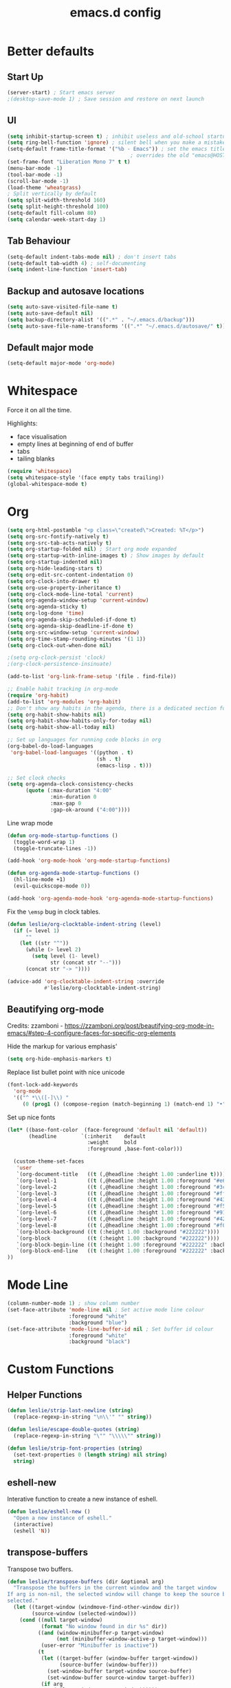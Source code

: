 #+STARTUP: overview
#+TITLE: emacs.d config

* Better defaults
** Start Up
#+BEGIN_SRC emacs-lisp
(server-start) ; Start emacs server
;(desktop-save-mode 1) ; Save session and restore on next launch
#+END_SRC

** UI
#+BEGIN_SRC emacs-lisp
(setq inhibit-startup-screen t) ; inhibit useless and old-school startup screen
(setq ring-bell-function 'ignore) ; silent bell when you make a mistake
(setq-default frame-title-format '("%b - Emacs")) ; set the emacs title.
                                        ; overrides the old "emacs@HOST" title
(set-frame-font "Liberation Mono 7" t t)
(menu-bar-mode -1)
(tool-bar-mode -1)
(scroll-bar-mode -1)
(load-theme 'wheatgrass)
; Split vertically by default
(setq split-width-threshold 160)
(setq split-height-threshold 100)
(setq-default fill-column 80)
(setq calendar-week-start-day 1)
#+END_SRC

** Tab Behaviour
#+BEGIN_SRC emacs-lisp
(setq-default indent-tabs-mode nil) ; don't insert tabs
(setq-default tab-width 4) ; self-documenting
(setq indent-line-function 'insert-tab)
#+END_SRC

** Backup and autosave locations
#+BEGIN_SRC emacs-lisp
(setq auto-save-visited-file-name t)
(setq auto-save-default nil)
(setq backup-directory-alist '((".*" . "~/.emacs.d/backup")))
(setq auto-save-file-name-transforms '((".*" "~/.emacs.d/autosave/" t)))
#+END_SRC

** Default major mode
#+BEGIN_SRC emacs-lisp
(setq-default major-mode 'org-mode)
#+END_SRC

* Whitespace
Force it on all the time.

Highlights:
- face visualisation
- empty lines at beginning of end of buffer
- tabs
- tailing blanks

#+BEGIN_SRC emacs-lisp
(require 'whitespace)
(setq whitespace-style '(face empty tabs trailing))
(global-whitespace-mode t)
#+END_SRC

* Org
#+BEGIN_SRC emacs-lisp
(setq org-html-postamble "<p class=\"created\">Created: %T</p>")
(setq org-src-fontify-natively t)
(setq org-src-tab-acts-natively t)
(setq org-startup-folded nil) ; Start org mode expanded
(setq org-startup-with-inline-images t) ; Show images by default
(setq org-startup-indented nil)
(setq org-hide-leading-stars t)
(setq org-edit-src-content-indentation 0)
(setq org-clock-into-drawer t)
(setq org-use-property-inheritance t)
(setq org-clock-mode-line-total 'current)
(setq org-agenda-window-setup 'current-window)
(setq org-agenda-sticky t)
(setq org-log-done 'time)
(setq org-agenda-skip-scheduled-if-done t)
(setq org-agenda-skip-deadline-if-done t)
(setq org-src-window-setup 'current-window)
(setq org-time-stamp-rounding-minutes '(1 1))
(setq org-clock-out-when-done nil)

;(setq org-clock-persist 'clock)
;(org-clock-persistence-insinuate)

(add-to-list 'org-link-frame-setup '(file . find-file))

;; Enable habit tracking in org-mode
(require 'org-habit)
(add-to-list 'org-modules 'org-habit)
;; Don't show any habits in the agenda, there is a dedicated section for that.
(setq org-habit-show-habits nil)
(setq org-habit-show-habits-only-for-today nil)
(setq org-habit-show-all-today nil)

;; Set up languages for running code blocks in org
(org-babel-do-load-languages
 'org-babel-load-languages '((python . t)
                             (sh . t)
                             (emacs-lisp . t)))

;; Set clock checks
(setq org-agenda-clock-consistency-checks
      (quote (:max-duration "4:00"
              :min-duration 0
              :max-gap 0
              :gap-ok-around ("4:00"))))
#+END_SRC

Line wrap mode
#+BEGIN_SRC emacs-lisp
(defun org-mode-startup-functions ()
  (toggle-word-wrap 1)
  (toggle-truncate-lines -1))

(add-hook 'org-mode-hook 'org-mode-startup-functions)

(defun org-agenda-mode-startup-functions ()
  (hl-line-mode +1)
  (evil-quickscope-mode 0))

(add-hook 'org-agenda-mode-hook 'org-agenda-mode-startup-functions)
#+END_SRC

Fix the =\emsp= bug in clock tables.
#+BEGIN_SRC emacs-lisp
(defun leslie/org-clocktable-indent-string (level)
  (if (= level 1)
      ""
    (let ((str "^"))
      (while (> level 2)
        (setq level (1- level)
              str (concat str "--")))
      (concat str "-> "))))

(advice-add 'org-clocktable-indent-string :override
            #'leslie/org-clocktable-indent-string)
#+END_SRC

** Beautifying org-mode
Credits:
zzamboni - https://zzamboni.org/post/beautifying-org-mode-in-emacs/#step-4-configure-faces-for-specific-org-elements

Hide the markup for various emphasis'
#+BEGIN_SRC emacs-lisp
(setq org-hide-emphasis-markers t)
#+END_SRC

Replace list bullet point with nice unicode
#+BEGIN_SRC emacs-lisp
(font-lock-add-keywords
  'org-mode
  '(("^ *\\([-]\\) "
     (0 (prog1 () (compose-region (match-beginning 1) (match-end 1) "•"))))))
#+END_SRC

Set up nice fonts
#+BEGIN_SRC emacs-lisp
(let* ((base-font-color  (face-foreground 'default nil 'default))
       (headline        `(:inherit    default
                          :weight     bold
                          :foreground ,base-font-color)))

  (custom-theme-set-faces
   'user
   `(org-document-title   ((t (,@headline :height 1.00 :underline t))))
   `(org-level-1          ((t (,@headline :height 1.00 :foreground "#e6194b"))))
   `(org-level-2          ((t (,@headline :height 1.00 :foreground "#3cb44b"))))
   `(org-level-3          ((t (,@headline :height 1.00 :foreground "#ffe119"))))
   `(org-level-4          ((t (,@headline :height 1.00 :foreground "#4363d8"))))
   `(org-level-5          ((t (,@headline :height 1.00 :foreground "#f58231"))))
   `(org-level-6          ((t (,@headline :height 1.00 :foreground "#911eb4"))))
   `(org-level-7          ((t (,@headline :height 1.00 :foreground "#42d4f4"))))
   `(org-level-8          ((t (,@headline :height 1.00 :foreground "#f032e6"))))
   `(org-block-background ((t (:height 1.00 :background "#222222"))))
   `(org-block            ((t (:height 1.00 :background "#222222"))))
   `(org-block-begin-line ((t (:height 1.00 :foreground "#222222" :background "#070707"))))
   `(org-block-end-line   ((t (:height 1.00 :foreground "#222222" :background "#070707"))))
))
#+END_SRC

* Mode Line
#+BEGIN_SRC emacs-lisp
(column-number-mode 1) ; show column number
(set-face-attribute 'mode-line nil ; Set active mode line colour
                    :foreground "white"
                    :background "blue")
(set-face-attribute 'mode-line-buffer-id nil ; Set buffer id colour
                    :foreground "white"
                    :background "black")
#+END_SRC

* Custom Functions
** Helper Functions
#+BEGIN_SRC emacs-lisp
(defun leslie/strip-last-newline (string)
  (replace-regexp-in-string "\n\\'" "" string))

(defun leslie/escape-double-quotes (string)
  (replace-regexp-in-string "\"" "\\\\\"" string))

(defun leslie/strip-font-properties (string)
  (set-text-properties 0 (length string) nil string)
  string)
#+END_SRC

** eshell-new
Interative function to create a new instance of eshell.

#+BEGIN_SRC emacs-lisp
(defun leslie/eshell-new ()
  "Open a new instance of eshell."
  (interactive)
  (eshell 'N))
#+END_SRC

** transpose-buffers
Transpose two buffers.

#+BEGIN_SRC emacs-lisp
(defun leslie/transpose-buffers (dir &optional arg)
  "Transpose the buffers in the current window and the target window
If arg is non-nil, the selected window will change to keep the source buffer
selected."
  (let ((target-window (windmove-find-other-window dir))
        (source-window (selected-window)))
    (cond ((null target-window)
           (format "No window found in dir %s" dir))
          ((and (window-minibuffer-p target-window)
                (not (minibuffer-window-active-p target-window)))
           (user-error "Minibuffer is inactive"))
          (t
           (let ((target-buffer (window-buffer target-window))
                 (source-buffer (window-buffer)))
             (set-window-buffer target-window source-buffer)
             (set-window-buffer source-window target-buffer))
           (if arg
               (select-window target-window))))))

(defun leslie/transpose-buffers-left (&optional arg)
    "Transpose buffers from current window to buffer to the left"
  (interactive)
  (leslie/transpose-buffers 'left arg))

(defun leslie/transpose-buffers-up (&optional arg)
    "Transpose buffers from current window to buffer above"
  (interactive)
  (leslie/transpose-buffers 'up arg))

(defun leslie/transpose-buffers-right (&optional arg)
    "Transpose buffers from current window to buffer to the right"
  (interactive)
  (leslie/transpose-buffers 'right arg))

(defun leslie/transpose-buffers-down (&optional arg)
    "Transpose buffers from current window to buffer below"
  (interactive)
  (leslie/transpose-buffers 'down arg))
#+END_SRC

** cast-buffer
Send a buffer to another window.

#+BEGIN_SRC emacs-lisp
(defun leslie/cast-buffer (dir &optional arg)
  "Casts the current buffer to window in direction dir, and switches current
window back to last buffer.
If arg is non-nil, the targetted window is selected."
  (let ((target-window (windmove-find-other-window dir))
        (source-buffer (window-buffer)))
    (cond ((null target-window)
           (format "No window found in dir %s" dir))
          ((and (window-minibuffer-p target-window)
                (not (minibuffer-window-active-p target-window)))
           (user-error "Minibuffer is inactive"))
          (t
           (set-window-buffer target-window source-buffer)
           (previous-buffer)
           (if arg
               (select-window target-window))))))

(defun leslie/cast-buffer-left (&optional arg)
  "Cast current buffer to the left"
  (interactive)
  (leslie/cast-buffer 'left arg))

(defun leslie/cast-buffer-up (&optional arg)
  "Cast current buffer up"
  (interactive)
  (leslie/cast-buffer 'up arg))

(defun leslie/cast-buffer-right (&optional arg)
  "Cast current buffer to the right"
  (interactive)
  (leslie/cast-buffer 'right arg))

(defun leslie/cast-buffer-down (&optional arg)
  "Cast current buffer down"
  (interactive)
  (leslie/cast-buffer 'down arg))
#+END_SRC

** duplicate-buffer
Open buffer in another window.

#+BEGIN_SRC emacs-lisp
(defun leslie/duplicate-buffer (dir &optional arg)
  "Opens the current buffer in the window in the direction dir
If arg is non-nil, the targeted window is selected"
  (let ((target-window (windmove-find-other-window dir))
        (source-buffer (window-buffer)))
    (cond ((null target-window)
           (format "No window found in dir %s" dir))
          ((and (window-minibuffer-p target-window)
                (not (minibuffer-window-active-p target-window)))
           (user-error "Minibuffer is inactive"))
          (t
           (set-window-buffer target-window source-buffer)
           (if arg
               (select-window target-window))))))

(defun leslie/duplicate-buffer-left (&optional arg)
  "Cast current buffer to the left"
  (interactive)
  (leslie/duplicate-buffer 'left arg))

(defun leslie/duplicate-buffer-up (&optional arg)
  "Cast current buffer up"
  (interactive)
  (leslie/duplicate-buffer 'up arg))

(defun leslie/duplicate-buffer-right (&optional arg)
  "Cast current buffer to the right"
  (interactive)
  (leslie/duplicate-buffer 'right arg))

(defun leslie/duplicate-buffer-down (&optional arg)
  "Cast current buffer down"
  (interactive)
  (leslie/duplicate-buffer 'down arg))
#+END_SRC

** regenerate-tags
Regenerate tags using a command defined in the project root under the =.emacs=
directory.

#+BEGIN_SRC emacs-lisp
(defun leslie/regenerate-tags ()
  "use the generate-tags script in the project root to generate tags"
  (interactive)
  (cond ((projectile-project-root)
         (let* ((root-dir (projectile-project-root))
                (generate-tags-script (concat root-dir ".emacs/generate-tags"))
                (tag-command (concat ". " generate-tags-script " " root-dir))
                (result (if (file-exists-p generate-tags-script)
                            (shell-command-to-string tag-command)
                          (projectile-regenerate-tags))))
           (message result)))
        (t
         (user-error "Not in a project!"))))
#+END_SRC

** open-terminal-in-workdir
Opens a konsole in the current project root. If not in project, opens it in the
current directory.

#+BEGIN_SRC emacs-lisp
(defun leslie/open-terminal-in-workdir ()
 "Opens a terminal in the project root.
If not in a project, opens it in the current directory."
 (interactive)
 (let ((workdir (if (projectile-project-root)
                    (projectile-project-root)
                  default-directory)))
   (call-process-shell-command
    (concat "konsole --workdir " workdir) nil 0)))
#+END_SRC

** whitespace-mode
Toggle on and off whitespace trailing mode

#+BEGIN_SRC emacs-lisp
(defun leslie/toggle-whitespace-full ()
  "toggle display of more whitespace"
  (interactive)
  (whitespace-toggle-options '(lines-tail)))
#+END_SRC

** alignment functions
#+BEGIN_SRC emacs-lisp
(defun leslie/align-once-head (start end regexp)
  "Align by regex once, adding spaces to the head of the regexp"
  (interactive "r\nsAlign once head regexp: ")
  (align-regexp start end
                (concat "\\(\\s-*\\)" regexp) 1 1 nil))

(defun leslie/align-once-tail (start end regexp)
  "Align by regex once, adding spaces to the tail of the regexp"
  (interactive "r\nsAlign once tail regexp: ")
  (align-regexp start end
                (concat regexp "\\(\\s-*\\)") 1 1 nil))

(defun leslie/align-repeat-head (start end regexp)
  "Align by regex repeatedly, adding spaces to the head of the regexp"
  (interactive "r\nsAlign repeat head regexp: ")
  (align-regexp start end
                (concat "\\(\\s-*\\)" regexp) 1 1 t))

(defun leslie/align-repeat-tail (start end regexp)
  "Align by regex repeatedly, adding spaces to the tail of the regexp"
  (interactive "r\nsAlign repeat tail regexp: ")
  (align-regexp start end
                (concat regexp "\\(\\s-*\\)") 1 1 t))
#+END_SRC

** file opener functions
Some extra functions to aid in opening files

#+BEGIN_SRC emacs-lisp
(defun leslie/find-file-line (filename linenum)
  "invoke function find-file and goto-line"
  (find-file filename)
  (goto-line linenum))
#+END_SRC

The =find-file-line= function expects two args. We just therefore parse any
FILENAME:LINENUMBER string that it uses.

#+BEGIN_SRC emacs-lisp
(defun leslie/parse-file-special-syntax (file-string)
  "parses the format FILENAME:LINENUMBER"
  (let* ((file-list (split-string file-string ":"))
         (filename (car file-list))
         (line-number (string-to-number(cadr file-list))))
    (list filename line-number)))
#+END_SRC

We also want the ability to parse dirty file paths.

#+BEGIN_SRC emacs-lisp
(defun leslie/clean-file-path (file-string)
  "cleans the file path"
  (replace-regexp-in-string
   "^.*:[0-9]*\\(.*\\)$"
   ""
   file-string
   nil nil 1))
#+END_SRC

Plus we need a function to tie it all together.

#+BEGIN_SRC emacs-lisp
(defun leslie/find-file-special-syntax (file-string)
  "opens special syntax"
  (apply 'leslie/find-file-line
         (leslie/parse-file-special-syntax
          (leslie/clean-file-path file-string))))
#+END_SRC

** open-in-intellij
Helpful function to open the current buffer and line in intellij.

The complimentary command for intellij is:
#+BEGIN_SRC sh
emacsclient -n +$LINENUMBER$:$COLUMN$ $FILE$
#+END_SRC

#+BEGIN_SRC emacs-lisp
(defun leslie/open-in-intellij ()
  "Open the current file + line in intellij"
  (interactive)
  (let* ((file (buffer-file-name))
         (line-num (number-to-string (line-number-at-pos)))
         (command (concat "idea " file ":" line-num)))
    (shell-command command)
    (message "file opened in intellij")))
#+END_SRC

** check-project
Compile / check the project and send results to ivy-read.

Expects results in the format:

#+BEGIN_EXAMPLE
FILENAME:100 explanation
FILENAME:200 explanation
FILENAME:40can also be dirty
#+END_EXAMPLE

#+BEGIN_SRC emacs-lisp
(defun leslie/check-project ()
  "run .emacs/check-project and put results in ivy-read"
  (interactive)
  (cond ((projectile-project-root)
         (message "Checking project...")
         (let* ((root-dir (projectile-project-root))
                (script (concat root-dir ".emacs/check-project"))
                (command (concat ". " script " " root-dir))
                (result (shell-command-to-string command)))
           (cond ((> (length result) 0)
                  (completing-read "Check project results: "
                                   (split-string result "\n")
                                   :action 'leslie/find-file-special-syntax))
                 (t
                  (user-error "Check complete")))))
        (t
         (user-error "Not in a project!"))))
#+END_SRC

** show-file-path
Show the full file path as a message

#+BEGIN_SRC emacs-lisp
(defun leslie/show-file-path ()
  "Show full file path as a message"
  (interactive)
  (if buffer-file-name
      (message buffer-file-name)
    (message "No valid file path")))
#+END_SRC

** smart-clear-buffer
Clear the buffer, but with special cases for certain major modes.

#+BEGIN_SRC emacs-lisp
(defun leslie/smart-clear-buffer ()
  "Clear the current buffer. term-mode requires different command to clear."
  (interactive)
  (case major-mode
    ('term-mode (comint-clear-buffer))
    (otherwise (erase-buffer))))
#+END_SRC

** Revert project buffers
Revert all the buffers in the current project.

#+BEGIN_SRC emacs-lisp
(defun leslie/revert-project-buffers ()
  (interactive)
  (let* ((project (projectile-ensure-project (projectile-project-root)))
         (project-buffers (projectile-project-buffers project))
         (buffers (remove-if-not 'buffer-file-name project-buffers)))
    (dolist (buffer buffers)
      (with-current-buffer buffer
        (ignore-errors (revert-buffer nil t))
        (message "Reverted: %s" buffer)))
    (message "Project buffers reverted")))
#+END_SRC
** Save all project buffers
#+BEGIN_SRC emacs-lisp
(defun leslie/save-project-buffers ()
  (interactive)
  (let* ((project (projectile-ensure-project (projectile-project-root)))
         (project-buffers (projectile-project-buffers project))
         (buffers (remove-if-not 'buffer-file-name project-buffers)))
    (dolist (buffer buffers)
      (with-current-buffer buffer
        (save-buffer)
        (message "Saved: %s" buffer)))
    (message "Project buffers saved")))
#+END_SRC
** Org Set Property
#+BEGIN_SRC emacs-lisp
(defun leslie/org-set-property (property &optional val)
  (interactive)
  (let* ((current-value (org-entry-get nil property))
         (value (cond (val val)
                      (t (read-string (format "Set property %s: " property)
                                      current-value)))))
    (org-entry-put nil property value)))
#+END_SRC
** Org file reference
#+BEGIN_SRC emacs-lisp
(defun leslie/org-file-reference ()
  (interactive)
  (let* ((target-file (expand-file-name
                       (completing-read "File reference (C-M-j to done): "
                                        (mapcar (lambda (filepath)
                                                  (file-relative-name
                                                   filepath
                                                   leslie/org-reference-directory))
                                                (directory-files-recursively
                                                 leslie/org-reference-directory
                                                 ".*\.org"
                                                 nil)))
                       leslie/org-reference-directory))
         (org-heading (org-get-heading)))
    (org-back-to-heading)
    (org-cut-subtree)

    (find-file target-file)
    (let ((target-buffer (get-file-buffer target-file)))
      (unless (file-exists-p target-file)
        (make-directory (file-name-directory target-file) t)
        (with-current-buffer target-buffer
          (insert (concat "#+TITLE: " org-heading))
          (newline))
        (message "Created file"))
      (with-current-buffer target-buffer
        (end-of-buffer)
        (newline)
        (yank)
        (save-buffer)))))
#+END_SRC
** Buffer yank paste
#+BEGIN_SRC emacs-lisp
(setq leslie/buffer-clipboard nil)

(defun leslie/buffer-yank ()
  (interactive)
  (setq leslie/buffer-clipboard (current-buffer)))

(defun leslie/buffer-paste ()
  (interactive)
  (when leslie/buffer-clipboard
    (set-window-buffer (selected-window) leslie/buffer-clipboard)))
#+END_SRC
** Kill buffer
#+BEGIN_SRC emacs-lisp
(defun leslie/kill-this-buffer ()
  (interactive)
  (kill-buffer (current-buffer)))
#+END_SRC
** Cortex
#+BEGIN_SRC emacs-lisp
(defun leslie/cortex/create-file ()
  "Create a new cortex file"
  (interactive)
  (let* ((title (read-string "Title: "))
         (id (leslie/cortex/create-new-file title)))
    (find-file (leslie/cortex/expand-filepath id))
    (goto-char (point-max))))

(defun leslie/cortex/create-new-file (title)
  (let ((new-id (leslie/cortex/new-id)))
    (leslie/cortex/ensure-file new-id title)
    new-id))

(defun leslie/cortex/get-ids ()
  (mapcar (lambda (file)
            (replace-regexp-in-string "\.org" "" file))
          (directory-files leslie/cortex/directory nil "^[0-9]*\.org$")))

(defun leslie/cortex/get-title ()
  (let ((point-location (point)))
    (goto-char (point-min))
    (re-search-forward "\* \\(.*\\)")
    (goto-char point-location)
    (match-string 1)))

(defun leslie/cortex/get-entry ()
  (let ((point-location (point)))
    (goto-char (point-min))
    (let ((entry (cond ((re-search-forward ":END: *\n" nil t)
                        (buffer-substring (point) (point-max)))
                       ((re-search-forward "\* .*\n" nil t)
                        (buffer-substring (point) (point-max)))
                       (t "ERROR PARSING ENTRY"))))
      (goto-char point-location)
      (replace-regexp-in-string "\\[cortex:[0-9]*\\]" "" entry))))

(defun leslie/cortex/get-file-previews()
  (let ((ids (leslie/cortex/get-ids)))
    (mapcar (lambda (id)
              (with-temp-buffer
                (insert-file-contents (leslie/cortex/expand-filepath id))
                (concat (propertize id 'face '(:foreground "grey")) ": "
                        (propertize (leslie/cortex/get-title) 'face '(:foreground "green")) "\n"
                        (leslie/cortex/get-entry))))
            ids)))

(defun leslie/cortex/expand-filepath (id)
  "Given an id, create the full cortex filepath"
  (concat (file-name-as-directory leslie/cortex/directory)
          id ".org"))

(defun leslie/cortex/extract-id (filepath)
  "Given a cortex filepath, return the id"
  (let ((filename (file-name-nondirectory filepath)))
    (string-match "^\\([0-9]*\\)\.org" filename)
    (match-string 1 filename)))

(defun leslie/cortex/ensure-file (id &optional descr)
  (let ((description (cond (descr descr)
                           (t "")))
        (abs-filepath (leslie/cortex/expand-filepath id)))
    (unless (file-exists-p (leslie/cortex/expand-filepath id))
      (write-region (format "* %s\n" (capitalize description)) nil
                    abs-filepath))))

(defun leslie/cortex/format-link (id descr)
  (format "[[cortex:%s][%s]]" id descr))

(defun leslie/cortex/add-backlink (id)
  "Adds a backlink to the slide ID that links to the currently visited slide"
  (let ((current-file (buffer-file-name))
        (current-heading (org-get-heading t t))
        (abs-filepath (leslie/cortex/expand-filepath id)))
    (with-temp-buffer
      (let ((file-buffer (get-file-buffer abs-filepath)))
        (insert-file-contents abs-filepath)
        (org-mode)
        (org-entry-put nil "Backlinks"
                       ;; Ensure we do not add a duplicate backlink
                       (let* ((backlinks (org-entry-get nil "Backlinks"))
                              (link (leslie/cortex/format-link
                                     (leslie/cortex/extract-id current-file)
                                     current-heading)))
                         (cond ((string-match-p (regexp-quote link)
                                                (cond (backlinks backlinks)
                                                      (t "")))
                                backlinks)
                               (t
                                (cond (backlinks (concat backlinks " " link))
                                      (t link))))))
        (write-file abs-filepath)))))

(defun leslie/cortex/new-id ()
  (format-time-string "%Y%m%d%H%M%S"))

(defun leslie/cortex/interactive-slide-picker (&optional initial-input)
  "Prompts user to interactively pick a slide and returns the id and the
description in a cons.

(id . description)

If no slide is found, a new id is generated and the search term is returned as
the description"
  (let* ((result (completing-read "Cortex link (C-M-j to done): "
                                  (leslie/cortex/get-file-previews)
                                  nil nil
                                  initial-input))
         (id (progn
               (string-match "^\\([0-9]*\\):" result)
               (match-string 1 result)))
         (description (cond
                       (id
                        (string-match "^[0-9]*: \\(.*\\)" result)
                        (match-string 1 result))
                       (t
                        (string-match "^\\(.*\\)" result)
                        (match-string 1 result)))))

    ;; Remove any font properties
    (set-text-properties 0 (length id) nil id)
    (set-text-properties 0 (length description) nil description)
    (message "ID: %s" id)
    (message "Des: %s" description)

    (cons (cond ((file-exists-p (leslie/cortex/expand-filepath id)) id)
                (t (leslie/cortex/new-id)))
          description)))

(defun leslie/cortex/add-link (id description)
  "Create a cortex link. If a region is highlighted, it is replaced with the
generated link"
  (when (region-active-p)
    (delete-region (region-beginning) (region-end)))
  (insert (leslie/cortex/format-link id description)))

(defun leslie/cortex/link (start end)
  "Create a cortex link.

When a region is highlighted, the initial search input is set to the highlighted
text, and the initial default description is also set to the highlighted text.

When no region is highlighed, the initial search input and initial description
are blank.

If the link given does not exist, the file is created with an initial heading
of the inputted description.

The targeted file is assigned a backlink for the original file the link was
created from."
  (interactive "r")
  (let* ((initial-input (when (region-active-p)
                               (leslie/strip-font-properties
                                (buffer-substring start end))))
         (id-desc (leslie/cortex/interactive-slide-picker initial-input))
         (id (car id-desc))
         (desc (cdr id-desc))
         (description (read-string "Description: " (cond (initial-input initial-input)
                                                         (t desc)))))

    ;; Firstly, ensure that a target file exists with the proper heading
    (leslie/cortex/ensure-file id desc)
    (leslie/cortex/add-backlink id)
    (leslie/cortex/add-link id description)
    (save-buffer)))

(defun leslie/cortex/get-all-links ()
  "Returns all cortex links in the current file in a list of conses."
  (let ((point-location (point))) ; Save pointer to restore later
    ;; Go to the beginning of the buffer
    (goto-char (point-min))
    ;; Move past the properties (if any)
    (re-search-forward (regexp-quote ":END:") nil t)
    (let (links)
      ;; Generate list of links in current buffer
      (while (re-search-forward "\\[\\[cortex:\\([0-9]*\\)\\]\\[\\(.*?\\)\\]\\]"
                                nil t)
        (let ((id (match-string 1))
              (desc (match-string 2)))
          (set-text-properties 0 (length id) nil id)
          (set-text-properties 0 (length desc) nil desc)
          (push (cons id desc) links)))
      (goto-char point-location)
      (cl-remove-duplicates links :test #'equal))))

(defun leslie/cortex/update-backlink (slide-id link-id old-desc new-desc)
  "For the slide of `slide-id`, update the backlink of `link-id` to update the
description"
  (message "Updating cortex slide %s" slide-id)
  (with-temp-buffer
    (let ((filepath (leslie/cortex/expand-filepath slide-id)))
      (insert-file-contents filepath)
      (org-mode)
      (let ((backlinks (org-entry-get nil "Backlinks")))
        (org-entry-put nil "Backlinks"
                       (replace-regexp-in-string
                        (regexp-quote (leslie/cortex/format-link link-id old-desc))
                        (leslie/cortex/format-link link-id new-desc)
                        backlinks)))
      (write-file filepath))))

(defun leslie/cortex/rename-current-title (new-title)
  "Renames the title in the current slide"
  (let ((old-title (org-get-heading t t))
        (point-location (point))) ; Restore pointer later
    (goto-char (point-min))
    (re-search-forward (regexp-quote (concat "* " old-title)))
    (replace-match (concat "* " new-title))
    (goto-char (- point-location (- (length old-title) (length new-title)))))
  (save-buffer))

(defun leslie/cortex/get-current-id ()
  (leslie/cortex/extract-id (buffer-file-name)))

(defun leslie/cortex/rename-slide ()
  "Rename the current slide and update the backlinks for any linked slides"
  (interactive)
  (let* ((current-id (leslie/cortex/get-current-id))
         (old-title (org-get-heading t t))
         (new-title (read-string "New title: " old-title)))
    (message "Changing %s to %s" old-title new-title)
    (leslie/cortex/rename-current-title new-title)
    (dolist (link (leslie/cortex/get-all-links))
      (let ((link-id (car link)))
        (leslie/cortex/update-backlink link-id current-id
                                       old-title new-title)))))

(defun leslie/cortex/search-slides ()
  "Search all slides and open"
  (interactive)
  (find-file (leslie/cortex/expand-filepath
              (car (leslie/cortex/interactive-slide-picker)))))

(defun leslie/cortex/continue ()
  "Creates a continue link at the bottom of the current slide.

If the current slide has no index, set the index property to 1.

The new slide is created with an incremented index."
  (interactive)
  (let* ((point-location (point))
         (buffer-size (point-max))
         (current-title (org-get-heading t t))
         (org-index (org-entry-get nil "Index"))
         (current-index (cond (org-index org-index) (t "1")))
         (new-index (number-to-string (+ 1 (string-to-number current-index))))
         (new-id (leslie/cortex/new-id))
         (new-title (read-string "New title: " current-title)))
    (goto-char (point-max))
    (insert "\n")
    (leslie/cortex/ensure-file new-id new-title)
    (leslie/cortex/add-backlink new-id)
    (leslie/cortex/add-link new-id "Continued...")

    ;; If the continued slide has the same title, increment indexes
    (when (equal current-title new-title)
      (message "Indexing slides")
      (unless (org-entry-get nil "Index")
        (org-entry-put nil "Index" current-index))
      (leslie/cortex/add-index new-id new-index))

    (goto-char (+ point-location (- (point-max) buffer-size)))
    (save-buffer)
    (find-file (leslie/cortex/expand-filepath new-id))
    (goto-char (point-max))
    (message "%s continued..." current-title)))

(defun leslie/cortex/add-index (id index)
  "Add index to given slide id"
  (with-temp-buffer
    (let ((abs-filepath (leslie/cortex/expand-filepath id)))
      (insert-file-contents abs-filepath)
      (org-mode)
      (org-entry-put nil "Index" index)
      (write-file abs-filepath))))

(defun leslie/cortex/list-reference-files ()
  (mapcar (lambda (file)
            (replace-regexp-in-string (regexp-quote (expand-file-name leslie/cortex/reference-directory))
                                      "" file))
          (directory-files-recursively leslie/cortex/reference-directory "")))

(defun leslie/cortex/reference-completing-read (&optional initial-input)
  (completing-read "Reference: "
                   (leslie/cortex/list-reference-files)
                   nil nil initial-input))

(defun leslie/cortex/find-reference ()
  (interactive)
  (let* ((filepath (leslie/cortex/reference-completing-read))
         (full-filepath (concat (expand-file-name leslie/cortex/reference-directory) filepath)))
    (leslie/ensure-file full-filepath)
    (find-file full-filepath)))

(defun leslie/cortex/insert-reference-link ()
  (interactive)
  (let* ((filepath (leslie/cortex/reference-completing-read))
         (description (read-string "Description: " (concat "Ref: " filepath)))
         (org-link (concat "ref:" filepath))
         (full-filepath (concat (expand-file-name leslie/cortex/reference-directory) filepath)))
    (leslie/ensure-file full-filepath)
    (insert (org-make-link-string org-link description))))

(defun leslie/ensure-file (filepath)
  (unless (file-exists-p full-filepath)
    (make-directory (file-name-directory full-filepath) t)
    (write-region "" nil full-filepath)))
#+END_SRC

** Surround
#+BEGIN_SRC emacs-lisp
(defun leslie/surround-parentheses () (interactive) (leslie/surround "(" ")"))
(defun leslie/surround-brackets    () (interactive) (leslie/surround "[" "]"))
(defun leslie/surround-braces      () (interactive) (leslie/surround "{" "}"))
(defun leslie/surround-asterisk    () (interactive) (leslie/surround "*" "*"))
(defun leslie/surround-d-quote     () (interactive) (leslie/surround "\"" "\""))
(defun leslie/surround-s-quote     () (interactive) (leslie/surround "'" "'"))
(defun leslie/surround-slash       () (interactive) (leslie/surround "/" "/"))
(defun leslie/surround-equals      () (interactive) (leslie/surround "=" "="))
(defun leslie/surround-plus        () (interactive) (leslie/surround "+" "+"))
(defun leslie/surround-minus       () (interactive) (leslie/surround "-" "-"))

(defun leslie/surround-region ()
  (interactive)
  (let* ((start (read-string "Beginning: "))
         (end (read-string "End: " start)))
    (leslie/surround start end)))

(defun leslie/surround (start end)
  (let ((region (buffer-substring (region-beginning) (region-end))))
    (delete-region (region-beginning) (region-end))
    (insert (format "%s%s%s" start region end))))
#+END_SRC

** Insert org timestamp
#+BEGIN_SRC emacs-lisp
(defun leslie/insert-label-timestamp (label)
  (insert (format "%s: " label))
  (org-time-stamp-inactive))

(defun leslie/insert-created-timestamp ()
  (interactive)
  (leslie/insert-label-timestamp "Created"))
#+END_SRC
** Term Mode Functions
#+BEGIN_SRC emacs-lisp
(defun leslie/term/delete-previous-word ()
  "Simulates typical C-<backspace> behaviour by sending C-w instead."
  (interactive)
  (term-send-raw-string "\C-w"))

(defun leslie/term/delete-next-word ()
  "Simulates typical C-<delete> behaviour by sending M-d instead."
  (interactive)
  (term-send-raw-string "\^[d"))

(defun leslie/term/go-to-previous-word ()
  "Simulates typical C-<left> behaviour by sending M-b instead."
  (interactive)
  (term-send-raw-string "\^[b"))

(defun leslie/term/go-to-next-word ()
  "Simulates typical C-<right> behaviour by sending M-f instead."
  (interactive)
  (term-send-raw-string "\^[f"))
#+END_SRC

** Shell Command
#+BEGIN_SRC emacs-lisp
(defvar leslie/shell-line-history '())

(defun leslie/do-sh-cmd (input-list command &optional strip-newline)
  (let (output-list)
    (dolist (dirty-input input-list)
      (set-text-properties 0 (length dirty-input) nil dirty-input)
      (let* ((input (leslie/escape-double-quotes
                     (leslie/strip-last-newline
                      dirty-input)))
             (output (shell-command-to-string
                      (concat command " <<< \"" input "\""))))
        (setq output-list (cons (if strip-newline
                                    (leslie/strip-last-newline output)
                                  output) output-list))))
    (reverse output-list)))

(defun leslie/sh-cmd (&optional cmd whole-buffer split-lines)
  "Execute CMD on the buffer. If CMD is nil, ask the user what
command to use. If split-lines is non-nil, split the input by
newlines and send each line into the command individually.

Use the selected region as the input to the shell command. If no
region is selected, use the current line as the input, except
when WHOLE-BUFFER is non-nil, in which case, use the entire
buffer as the input.

A history of executed commands is kept."
  (interactive)
  (let ((command (cond (cmd cmd)
                       (t (completing-read "Command (C-M-j to done): "
                                           leslie/shell-line-history)))))
    (add-to-list 'leslie/shell-line-history command)
    (cond ((eq evil-this-type 'block)
           ;; Case when region is an evil block
           (let* ((rb (region-beginning))
                  (re (region-end))
                  (input-list (extract-rectangle rb re))
                  (output-list (leslie/do-sh-cmd input-list command t))
                  (start (= (point) rb)))
             (goto-char rb)
             (delete-rectangle rb re)
             (insert-rectangle output-list)
             ;; after inserting rectanble, point will move to the end of the
             ;; input, so if the point was at the start of the rectangle, then
             ;; move it back.
             (when start
               (goto-char rb))))
          (t
           (let* ((rb (cond (whole-buffer (point-min))
                            ((use-region-p) (region-beginning))
                            (t (line-beginning-position))))
                  (re (cond (whole-buffer (point-max))
                            ((use-region-p) (region-end))
                            (t (line-end-position))))
                  (input (buffer-substring rb re))
                  (input-list (cond (split-lines (split-string input "\n"))
                                    (t (list input))))
                  (output-list (leslie/do-sh-cmd input-list command (not whole-buffer))))
             (delete-region rb re)
             (dolist (line output-list)
               (insert line)))))))
#+END_SRC
** Org agenda habits
Force habit graphs to be drawn everywhere
#+BEGIN_SRC emacs-lisp
(defvar leslie/org-habit-show-graphs-everywhere t
  "If non-nil, show habit graphs in all types of agenda buffers.

Normally, habits display consistency graphs only in
\"agenda\"-type agenda buffers, not in other types of agenda
buffers.  Set this variable to any non-nil variable to show
consistency graphs in all Org mode agendas.")

(defun leslie/org-agenda-mark-habits ()
  "Mark all habits in current agenda for graph display.

This function enforces `leslie/org-habit-show-graphs-everywhere' by
marking all habits in the current agenda as such.  When run just
before `org-agenda-finalize' (such as by advice; unfortunately,
`org-agenda-finalize-hook' is run too late), this has the effect
of displaying consistency graphs for these habits.

When `leslie/org-habit-show-graphs-everywhere' is nil, this function
has no effect."
  (when (and leslie/org-habit-show-graphs-everywhere
         (not (get-text-property (point) 'org-series)))
    (let ((cursor (point))
          item data)
      (while (setq cursor (next-single-property-change cursor 'org-marker))
        (setq item (get-text-property cursor 'org-marker))
        (when (and item (org-is-habit-p item))
          (with-current-buffer (marker-buffer item)
            (setq data (org-habit-parse-todo item)))
          (put-text-property cursor
                             (next-single-property-change cursor 'org-marker)
                             'org-habit-p data))))))

(advice-add #'org-agenda-finalize :before #'leslie/org-agenda-mark-habits)
#+END_SRC
** VC annotate in current window
#+BEGIN_SRC emacs-lisp
(defun leslie/vc-annotate-current-window ()
  "A bad implementation of vc-annotate-current-window"
  (interactive)
  (vc-ensure-vc-buffer)
  (let ((prev-window-configuration (current-window-configuration)))
    (call-interactively 'vc-annotate)
    (let ((vc-buffer (current-buffer)))
      (set-window-configuration prev-window-configuration)
      (switch-to-buffer vc-buffer))))
#+END_SRC
** Org agenda setup
#+BEGIN_SRC emacs-lisp
(defun leslie/setup-agenda-view()
  (interactive)
  (leslie/alias-org-agenda-tasks)
  (split-window-right)
  (leslie/alias-org-agenda-agenda))
#+END_SRC
** Org agenda templates
#+BEGIN_SRC emacs-lisp
(setq leslie/org-template-alist
      '(("Is this useful?" . "*Is this useful?*
/What do you think you could use it for?/

/What does it do?/
")
        ("Does this fix my issue?" . "*Does this fix my issue?*
/What issue could this solve?/

/What features does this have?/

/How could such features solve your problem?/")))

(defun leslie/org-template-insert ()
  (interactive)
  (let ((template (completing-read "Template: "
                                   leslie/org-template-alist)))
    (insert (cdr (assoc template leslie/org-template-alist)))))

(message "%s" leslie/org-template-alist)
#+END_SRC
** Org sort headlines
Sorts the level 0 headlines by todo state
#+BEGIN_SRC emacs-lisp
(defun leslie/org-hide-all ()
  (interactive)
  (org-map-entries
   (lambda () (outline-hide-subtree))
   nil 'file))

(defun leslie/org-sort-headlines ()
  (interactive)
  (mark-whole-buffer)
  (org-sort-entries nil ?o)
  (leslie/org-hide-all))
#+END_SRC
* Local variables
** Safe Local Eval Aliases
#+BEGIN_SRC emacs-lisp
(defun leslie/file-local-eval-safe-auto-revert ()
  (interactive)
  (auto-revert-mode t))
#+END_SRC
** Safe Local Eval List
#+BEGIN_SRC emacs-lisp
(add-to-list 'safe-local-eval-forms '(leslie/file-local-eval-safe-auto-revert))
#+END_SRC

* Package Specific
** ediff
#+BEGIN_SRC emacs-lisp
(setq ediff-split-window-function 'split-window-horizontally)
(setq ediff-window-setup-function 'ediff-setup-windows-plain)
#+END_SRC

Restore previous window config.
#+BEGIN_SRC emacs-lisp
(defvar leslie/ediff-last-window-configuration nil)

(defun leslie/ediff-store-window-configuration ()
  (setq leslie/ediff-last-window-configuration (current-window-configuration)))

(defun leslie/ediff-restore-window-configuration ()
  (set-window-configuration leslie/ediff-last-window-configuration))

(add-hook 'ediff-before-setup-hook #'leslie/ediff-store-window-configuration)
(add-hook 'ediff-quit-hook #'leslie/ediff-restore-window-configuration)
#+END_SRC

** which-key
#+BEGIN_SRC emacs-lisp
(add-to-list 'load-path "~/.emacs.d/packages/which-key-3.3.1")
(require 'which-key)
(which-key-mode)
#+END_SRC

** evil
Load evil, and its dependencies in it comes with.

#+BEGIN_SRC emacs-lisp
(add-to-list 'load-path "~/.emacs.d/packages/evil-1.2.14")
(add-to-list 'load-path "~/.emacs.d/packages/evil-1.2.14/lib")
(require 'evil)
(evil-mode 1)
#+END_SRC

Rebind the ~q~ and ~quit~ commands to make more sense.

#+BEGIN_SRC emacs-lisp
(evil-ex-define-cmd "q" 'kill-this-buffer) ; :q should kill the buffer rather
                                        ; than quiting emacs
(evil-ex-define-cmd "quit" 'evil-quit-all) ; :quit to quit emacs
;; Deal with common mistakes
(evil-ex-define-cmd "W"  'evil-write)
(evil-ex-define-cmd "Wq" 'evil-save-and-close)
(evil-ex-define-cmd "WQ" 'evil-save-and-close)

(evil-define-command evil-save-and-kill-buffer (file &optional bang)
  "Save current buffer and close buffer.
Override for :wq"
  :repeat nil
  (interactive "<f><!>")
  (evil-write nil nil nil file bang)
  (kill-this-buffer))
(evil-ex-define-cmd "wq" 'evil-save-and-kill-buffer)
#+END_SRC

Set initial states
#+BEGIN_SRC emacs-lisp
(evil-set-initial-state 'vc-annotate-mode 'motion)
#+END_SRC

** evil-leader
#+BEGIN_SRC emacs-lisp
(add-to-list 'load-path "~/.emacs.d/packages/evil-leader-0.4.3")
(require 'evil-leader)
(global-evil-leader-mode)
#+END_SRC

** evil-org
#+BEGIN_SRC emacs-lisp
(add-to-list
 'load-path
 "~/.emacs.d/packages/evil-org-mode-b6d652a9163d3430a9e0933a554bdbee5244bbf6")
(require 'evil-org)
(add-hook 'org-mode-hook 'evil-org-mode)
(evil-org-set-key-theme '(navigation insert textobjects additional calendar shift todo heading))
(add-hook 'org-mode-hook
          (lambda ()
          (setq evil-auto-indent nil)))
(require 'evil-org-agenda)
(evil-org-agenda-set-keys)
#+END_SRC

** evil-numbers
#+BEGIN_SRC emacs-lisp
(add-to-list 'load-path "~/.emacs.d/packages/evil-numbers-0.4")
(require 'evil-numbers)
#+END_SRC

** evil-quickscope
#+BEGIN_SRC emacs-lisp
(add-to-list 'load-path "~/.emacs.d/packages/evil-quickscope-0.1.4")
(require 'evil-quickscope)
(global-evil-quickscope-mode 1)
#+END_SRC

** ivy / swiper / counsel
#+BEGIN_SRC emacs-lisp
(add-to-list 'load-path "~/.emacs.d/packages/swiper-0.11.0")
(require 'ivy)
(require 'swiper)
(require 'counsel)
(setq ivy-use-virtual-buffers t)
(setq ivy-count-format "(%d/%d) ")
(ivy-mode 1)

;; Setting up more ivy completion
(setq org-outline-path-complete-in-steps nil)
(setq org-completion-use-ido nil)
#+END_SRC

** projectile
#+BEGIN_SRC emacs-lisp
(add-to-list 'load-path "~/.emacs.d/packages/projectile-2.0.0")
(require 'projectile)
(projectile-mode +1)
(setq projectile-project-search-path '("~/projects/")) ; where the projects are
(setq projectile-completion-system 'ivy)
#+END_SRC

** counsel-projectile
#+BEGIN_SRC emacs-lisp
(add-to-list 'load-path "~/.emacs.d/packages/counsel-projectile-0.3.0")
(require 'counsel-projectile)
(setq counsel-projectile-grep-initial-input '(ivy-thing-at-point))
                                        ; this required a fix that was taken
                                        ; from commit a07ddc8
#+END_SRC

** ranger
#+BEGIN_SRC emacs-lisp
(add-to-list 'load-path "~/.emacs.d/packages/ranger.el-0.9.8.5")
(require 'ranger)
#+END_SRC

** rainbow-delimiters
#+BEGIN_SRC emacs-lisp
(add-to-list 'load-path "~/.emacs.d/packages/rainbow-delimiters-2.1.3")
(require 'rainbow-delimiters)
#+END_SRC

Set the colours to be as distinct as possible.

#+BEGIN_SRC emacs-lisp
(set-face-attribute 'rainbow-delimiters-depth-1-face nil :foreground "#e6194b")
(set-face-attribute 'rainbow-delimiters-depth-2-face nil :foreground "#3cb44b")
(set-face-attribute 'rainbow-delimiters-depth-3-face nil :foreground "#ffe119")
(set-face-attribute 'rainbow-delimiters-depth-4-face nil :foreground "#4363d8")
(set-face-attribute 'rainbow-delimiters-depth-5-face nil :foreground "#f58231")
(set-face-attribute 'rainbow-delimiters-depth-6-face nil :foreground "#911eb4")
(set-face-attribute 'rainbow-delimiters-depth-7-face nil :foreground "#42d4f4")
(set-face-attribute 'rainbow-delimiters-depth-8-face nil :foreground "#f032e6")
(set-face-attribute 'rainbow-delimiters-depth-9-face nil :foreground "#bfef45")
(set-face-attribute 'rainbow-delimiters-unmatched-face nil
                    :background "#ff0000"
                    :foreground "#ffffff")
#+END_SRC

** beacon
#+BEGIN_SRC emacs-lisp
(add-to-list 'load-path "~/.emacs.d/packages/beacon-1.3.4")
(require 'beacon)
(beacon-mode 1)
#+END_SRC

** json-mode
#+BEGIN_SRC emacs-lisp
(add-to-list 'load-path "~/.emacs.d/packages/json-snatcher-1.0.0")
(add-to-list 'load-path "~/.emacs.d/packages/json-reformat-0.0.6")
(add-to-list 'load-path "~/.emacs.d/packages/json-mode-1.7.0")
(require 'json-mode)
#+END_SRC

** telephone-line
#+BEGIN_SRC emacs-lisp
(add-to-list 'load-path "~/.emacs.d/packages/telephone-line-0.4")
(require 'telephone-line)
#+END_SRC

Telephone line customization.

#+BEGIN_SRC emacs-lisp
(setq telephone-line-lhs
      '((evil   . (telephone-line-evil-tag-segment))
        (accent . (telephone-line-vc-segment
                   telephone-line-erc-modified-channels-segment
                   telephone-line-process-segment))
        (nil    . (telephone-line-buffer-segment))))
(setq telephone-line-rhs
      '((nil    . (telephone-line-misc-info-segment))
        (accent . (telephone-line-major-mode-segment))
        (evil   . (telephone-line-airline-position-segment))))
(telephone-line-mode 1)
#+END_SRC

** nlinum-relative
nlinum is a dependency.

Delay is kinda required or else files with loads of lines tend to lag.

#+BEGIN_SRC emacs-lisp
(add-to-list 'load-path "~/.emacs.d/packages/nlinum-1.8.1")
(require 'nlinum)

(add-to-list
 'load-path
 "~/.emacs.d/packages/nlinum-relative-5b9950c97ba79a6f0683e38b13da23f39e01031c")
(require 'nlinum-relative)
(nlinum-relative-setup-evil)
(global-nlinum-relative-mode)
(setq nlinum-relative-redisplay-delay 0.2) ; delay
(setq nlinum-relative-current-symbol "") ; e.g. "->"
                                        ; "" for display current line number
(setq nlinum-relative-offset 0)          ; 1 if you want 0, 2, 3...
#+END_SRC

I want relative numbers to display when in evil operator mode.

#+BEGIN_SRC emacs-lisp
(add-hook 'evil-operator-state-entry-hook
          (lambda () (when (bound-and-true-p nlinum-relative-mode)
                       (nlinum-relative-on))))
(add-hook 'evil-operator-state-exit-hook
          (lambda () (when (bound-and-true-p nlinum-relative-mode)
                       (nlinum-relative-off))))
#+END_SRC

** diff-hl
#+BEGIN_SRC emacs-lisp
(add-to-list 'load-path "~/.emacs.d/packages/diff-hl-1.8.6")
(require 'diff-hl)
(require 'diff-hl-flydiff)
(global-diff-hl-mode)
(diff-hl-flydiff-mode) ; Don't wait for save to calcualte diff
#+END_SRC

** erlang
#+BEGIN_SRC emacs-lisp
(defvar leslie/enable-erlang t)
(when leslie/enable-erlang
  (setq load-path (cons  "~/.emacs.d/packages/erlang-2.8.4" load-path))
  (setq erlang-root-dir "~/erl_rel/18.3")
  (setq exec-path (cons "~/erl_rel/18.3/bin" exec-path))
  (require 'erlang-start)
  (require 'erlang-flymake))
#+END_SRC

*** Use regular indenting for single '%' comments
#+BEGIN_SRC emacs-lisp
(defun leslie/erlang-comment-indent ()
  (cond ((looking-at "%%%") 0)
        ((looking-at "%%")
         (or (erlang-calculate-indent)
             (current-indentation)))
        ((looking-at "%")
         (or (erlang-calculate-indent)
             (current-indentation)))
        (t
         (save-excursion
           (skip-chars-backward " \t")
           (max (if (bolp) 0 (1+ (current-column)))
                comment-column)))))

(advice-add
   'erlang-comment-indent
   :override
   (lambda (&rest r) (leslie/erlang-comment-indent))
   '((name . "erlang-comment-indent-advice")))
#+END_SRC

** term mode
Set colours to be more readable

#+BEGIN_SRC emacs-lisp
(with-eval-after-load 'term
  (set-face-attribute 'term-color-green   nil :foreground "#55ff55")
  (set-face-attribute 'term-color-blue    nil :foreground "#5555ff")
  (set-face-attribute 'term-color-red     nil :foreground "#ff5555")
  (set-face-attribute 'term-color-magenta nil :foreground "#ff55ff")
  (set-face-attribute 'term-color-cyan    nil :foreground "#55ffff")
  (set-face-attribute 'term-color-yellow  nil :foreground "#ffff55"))
#+END_SRC

Disable line number mode for term mode.
Requires this hacky double add hook thing because the
global-nlinum-relative-mode hook is run after the term-mode-hook

#+BEGIN_SRC emacs-lisp
(defun setup-term-mode ()
  "Counteract global nlinum mode"
  (add-hook 'after-change-major-mode-hook
            (lambda () (nlinum-mode 0))
            :append :local))

(add-hook 'term-mode-hook 'setup-term-mode)
#+END_SRC

Set normal / visual / operator mode to be line mode.
Set insert mode to be char mode.

=ignore-errors= added because this crashes term-mode from starting up.
I don't know why.

#+BEGIN_SRC emacs-lisp
(defun term-mode-normal-visual-operator-switch ()
  (when (equal major-mode 'term-mode) (ignore-errors (term-line-mode))))
(defun term-mode-insert-switch ()
  (when (equal major-mode 'term-mode) (ignore-errors (term-char-mode)) (end-of-buffer)))

(add-hook 'evil-normal-state-entry-hook 'term-mode-normal-visual-operator-switch)
(add-hook 'evil-visual-state-entry-hook 'term-mode-normal-visual-operator-switch)
(add-hook 'evil-operator-state-entry-hook 'term-mode-normal-visual-operator-switch)
(add-hook 'evil-insert-state-entry-hook 'term-mode-insert-switch)
#+END_SRC

Have the term buffer close automatically when the process has finished.

Source: https://oremacs.com/2015/01/01/three-ansi-term-tips/

#+BEGIN_SRC emacs-lisp
(defun auto-exit-term-exec-hook ()
  (let* ((buff (current-buffer))
         (proc (get-buffer-process buff)))
    (set-process-sentinel
     proc
     `(lambda (process event)
        (if (string= event "finished\n")
            (kill-buffer ,buff))))))

(add-hook 'term-exec-hook 'auto-exit-term-exec-hook)
#+END_SRC

** man
Open man pages in current window
#+BEGIN_SRC emacs-lisp
(setq Man-notify-method 'pushy)
#+END_SRC
** general
#+BEGIN_SRC emacs-lisp
(add-to-list
 'load-path
 "~/.emacs.d/packages/general-2d2dd1d532fa75c1ed0c010d50e817ce43e58066/")
(require 'general)
(general-auto-unbind-keys)
#+END_SRC

* Keybindings
** Aliases
To keep the code nice and clean.
#+BEGIN_SRC emacs-lisp
(defun leslie/alias-text-scale-down () (interactive) (text-scale-adjust -1))
(defun leslie/alias-text-scale-up   () (interactive) (text-scale-adjust +1))

(defun leslie/alias-search-buffer () (interactive) (swiper (ivy-thing-at-point)))

(defun leslie/alias-transpose-buffer-left  () (interactive) (leslie/transpose-buffers-left t))
(defun leslie/alias-transpose-buffer-down  () (interactive) (leslie/transpose-buffers-down t))
(defun leslie/alias-transpose-buffer-up    () (interactive) (leslie/transpose-buffers-up t))
(defun leslie/alias-transpose-buffer-right () (interactive) (leslie/transpose-buffers-right t))

(defun leslie/alias-cast-buffer-left  () (interactive) (leslie/cast-buffer-left t))
(defun leslie/alias-cast-buffer-down  () (interactive) (leslie/cast-buffer-down t))
(defun leslie/alias-cast-buffer-up    () (interactive) (leslie/cast-buffer-up t))
(defun leslie/alias-cast-buffer-right () (interactive) (leslie/cast-buffer-right t))

(defun leslie/alias-duplicate-buffer-left  () (interactive) (leslie/duplicate-buffer-left t))
(defun leslie/alias-duplicate-buffer-down  () (interactive) (leslie/duplicate-buffer-down t))
(defun leslie/alias-duplicate-buffer-up    () (interactive) (leslie/duplicate-buffer-up t))
(defun leslie/alias-duplicate-buffer-right () (interactive) (leslie/duplicate-buffer-right t))

(defun leslie/alias-erlang-find-tag () (interactive) (erlang-find-tag (erlang-default-function-or-module)))

(defun leslie/alias-bash-shell () (interactive) (ansi-term "/bin/bash"))
(defun leslie/alias-clip-shell () (interactive) (ansi-term "/usr/bin/clisp"))
(defun leslie/alias-python-shell () (interactive) (ansi-term "/usr/bin/python"))

(defun leslie/alias-org-force-publish () (interactive) (org-publish-current-project t))

(defun leslie/alias-org-agenda-agenda () (interactive) (org-agenda nil "A"))
(defun leslie/alias-org-agenda-tasks () (interactive) (org-agenda nil "T"))

(defun leslie/alias-sh-cmd-whole-buffer () (interactive) (leslie/sh-cmd nil t nil))
(defun leslie/alias-sh-cmd-split-lines () (interactive) (leslie/sh-cmd nil nil t))
(defun leslie/alias-sh-cmd-whole-buffer-split-lines () (interactive) (leslie/sh-cmd nil t t))
#+END_SRC

** Helper Functions
#+BEGIN_SRC emacs-lisp
(setq leslie/p1-prefix-normal   "C-M-S-")
(setq leslie/p1-prefix-special  "C-M-")
(setq leslie/p1-prefix-standard "M-f")

(setq leslie/p2-prefix-normal   "s-M-S-")
(setq leslie/p2-prefix-special  "s-M-")
(setq leslie/p2-prefix-standard "M-d")

(setq leslie/p3-prefix-normal   "s-C-S-")
(setq leslie/p3-prefix-special  "s-C-")
(setq leslie/p3-prefix-standard "M-s")

(setq leslie/p4-prefix-normal   "s-C-M-")
(setq leslie/p4-prefix-special  "s-C-M-")
(setq leslie/p4-prefix-standard "M-a")

(defun leslie/p1 (key command description &optional keymap)
  (let* ((prefix-normal   leslie/p1-prefix-normal)
         (prefix-special  leslie/p1-prefix-special)
         (standard-prefix leslie/p1-prefix-standard)
         (prefix-key (cond ((string= key ";") (concat prefix-special ":"))
                           ((string= key "-") (concat prefix-special "_"))
                           ((string= key "=") (concat prefix-special "+"))
                           ((string= key ",") (concat prefix-special "<"))
                           ((string= key ".") (concat prefix-special ">"))
                           ((string= key "/") (concat prefix-special "?"))
                           (t (concat prefix-normal key))))
         (standard-prefix-key (concat standard-prefix " " key)))
    (leslie/set-keys prefix-key standard-prefix-key command description keymap)))

(defun leslie/p2 (key command description &optional keymap)
  (let* ((prefix-normal   leslie/p2-prefix-normal)
         (prefix-special  leslie/p2-prefix-special)
         (standard-prefix leslie/p2-prefix-standard)
         (prefix-key (cond (t (concat prefix-special (upcase (substring key 0 1)) (substring key 1)))))
         (standard-prefix-key (concat standard-prefix " " key)))
    (leslie/set-keys prefix-key standard-prefix-key command description keymap)))

(defun leslie/p3 (key command description &optional keymap)
  (let* ((prefix-normal   leslie/p3-prefix-normal)
         (prefix-special  leslie/p3-prefix-special)
         (standard-prefix leslie/p3-prefix-standard)
         (prefix-key (cond (t (concat prefix-special (upcase (substring key 0 1)) (substring key 1)))))
         (standard-prefix-key (concat standard-prefix " " key)))
    (leslie/set-keys prefix-key standard-prefix-key command description keymap)))

(defun leslie/p4 (key command description &optional keymap)
  (let* ((prefix-normal   leslie/p4-prefix-normal)
         (prefix-special  leslie/p4-prefix-special)
         (standard-prefix leslie/p4-prefix-standard)
         (prefix-key (cond (t (concat prefix-normal key ))))
         (standard-prefix-key (concat standard-prefix " " key)))
    (leslie/set-keys prefix-key standard-prefix-key command description keymap)))

(defun leslie/set-keys (prefix-key standard-prefix-key command description &optional keymap)
  (cond (command
         (leslie/set-key prefix-key command description keymap)
         (leslie/set-key standard-prefix-key command description keymap))
        (t
         (leslie/set-prefix prefix-key description keymap)
         (leslie/set-prefix standard-prefix-key description keymap))))

(defun leslie/set-prefix (key description &optional keymap)
  (cond (keymap
         (general-define-key
           :keymaps keymap
           :states '(normal insert visual operator motion emacs)
           key (list :ignore t :which-key description)))
        (t
         (general-define-key
           :states '(normal insert visual operator motion emacs)
           key (list :ignore t :which-key description)))))

(defun leslie/set-key (key command description &optional keymap)
  (cond (keymap
         (general-define-key
          :keymaps keymap
          :states '(normal insert visual operator motion emacs)
          key (list command :which-key description)))
        (t
         (general-define-key 
          :states '(normal insert visual operator motion emacs)
          key (list command :which-key description)))))

#+END_SRC

** Term Mode Keys
Evil-mode interferes with the normal bash bindings. They must be dealt with.

*** C-a     - Go to beginning of line
#+BEGIN_SRC emacs-lisp
(evil-define-key 'insert term-raw-map (kbd "C-a") 'term-send-raw)
#+END_SRC

*** C-e     - Go to end of line
#+BEGIN_SRC emacs-lisp
(evil-define-key 'insert term-raw-map (kbd "C-e") 'term-send-raw)
#+END_SRC

*** M-f     - Go to next word
Interferes with my custom invokers.

*** M-b     - Go to previous word
Already build in.

*** C-x x   - Toggle point between current position and start of line
C-x interferes with emacs a lot. I am leaving this out one.

*** M-d     - Delete next word
Interferes with my custom invokers.

*** C-x C-e - Edit the current command in your text editor
Danger! Having this makes it too easy to invoke vim from within emacs.

Bad idea.

*** C--     - Undo previous action(s)
Does anyone use this? I won't. Leaving it out.

*** C-w     - Cut current word before the cursor
#+BEGIN_SRC emacs-lisp
(evil-define-key 'insert term-raw-map (kbd "C-w") 'term-send-raw)
#+END_SRC

*** C-k     - Cut from cursor to end of line
#+BEGIN_SRC emacs-lisp
(evil-define-key 'insert term-raw-map (kbd "C-k") 'term-send-raw)
#+END_SRC

*** C-u     - Cut from cursor to start of line
#+BEGIN_SRC emacs-lisp
(evil-define-key 'insert term-raw-map (kbd "C-u") 'term-send-raw)
#+END_SRC

*** C-y     - Paste the cut buffer at current position
#+BEGIN_SRC emacs-lisp
(evil-define-key 'insert term-raw-map (kbd "C-y") 'term-send-raw)
#+END_SRC

*** C-d     - Send EOF / Delete current character
#+BEGIN_SRC emacs-lisp
(evil-define-key 'insert term-raw-map (kbd "C-d") 'term-send-raw)
#+END_SRC

*** C-l     - Clear the terminal screen
Already built-in.

*** C-z     - Send current command to the background.
#+BEGIN_SRC emacs-lisp
;; C-z is more useful as a switch between evil and emacs states
;; So a command is available instead
(defun term-send-current-command-to-background ()
  (interactive)
  (term-send-raw-string "\C-z"))
#+END_SRC

*** C-r - Search history
#+BEGIN_SRC emacs-lisp
(evil-define-key 'insert term-raw-map (kbd "C-r") 'term-send-raw)
#+END_SRC

*** C-<backspace> - Delete prevous word
Not strictly a bash thing, but I'm putting it in anyway.
Simply send C-w instead
#+BEGIN_SRC emacs-lisp
(evil-define-key 'insert term-raw-map (kbd "C-<backspace>")
  'leslie/term/delete-previous-word)
#+END_SRC

*** C-<delete> - Delete next word
Not strictly a bash thing, but I'm putting it in anyway.
Simply send M-d instead
#+BEGIN_SRC emacs-lisp
(evil-define-key 'insert term-raw-map (kbd "C-<delete>")
  'leslie/term/delete-next-word)
#+END_SRC

*** C-<left> - Go to previous word
Not strictly a bash thing, but I'm putting it in anyway.
Simply send M-b instead
#+BEGIN_SRC emacs-lisp
(evil-define-key 'insert term-raw-map (kbd "C-<left>")
  'leslie/term/go-to-previous-word)
#+END_SRC

*** C-<right> - Go to next word
Not strictly a bash thing, but I'm putting it in anyway.
Simply send M-f instead
#+BEGIN_SRC emacs-lisp
(evil-define-key 'insert term-raw-map (kbd "C-<right>")
  'leslie/term/go-to-next-word)
#+END_SRC

** Unbinding Keys
#+BEGIN_SRC emacs-lisp
;(general-unbind 
;  '(normal insert visual operator)
;  '(global-map org-mode-map evil-org-mode-map)
  ;"C-S-h"
  ;"C-S-j"
  ;"C-S-k"
  ;"C-S-l"
  ;"C-M-S-d"
;)

;; Prevent these from appearing in the standard keymap
(global-unset-key (kbd "M-s ESC"))
(global-unset-key (kbd "M-s ."))
(global-unset-key (kbd "M-s _"))
(global-unset-key (kbd "M-s o"))
(global-unset-key (kbd "M-s w"))
#+END_SRC

** P1
#+BEGIN_SRC emacs-lisp
;;FUN      KEY    FUNCTION                              DESCRIPTION                           MODE
(leslie/p1 ","    'previous-buffer                      "prev buffer")
(leslie/p1 "-"    'leslie/alias-text-scale-down         "text scale down")
(leslie/p1 "."    'next-buffer                          "next buffer")
(leslie/p1 "/"    'leslie/alias-search-buffer           "search buffer")
(leslie/p1 ";"    'counsel-M-x                          "M-x")
(leslie/p1 "="    'leslie/alias-text-scale-up           "text scale up")
(leslie/p1 "a t"  'nil                                  "terminals")
(leslie/p1 "b b"  'ivy-switch-buffer                    "switch buffers")
(leslie/p1 "b c"  'nil                                  "cast buffers")
(leslie/p1 "b ch" 'leslie/alias-cast-buffer-left        "cast buffer left")
(leslie/p1 "b cj" 'leslie/alias-cast-buffer-down        "cast buffer down")
(leslie/p1 "b ck" 'leslie/alias-cast-buffer-up          "cast buffer up")
(leslie/p1 "b cl" 'leslie/alias-cast-buffer-right       "cast buffer right")
(leslie/p1 "b d"  'nil                                  "duplicate buffers")
(leslie/p1 "b dh" 'leslie/alias-duplicate-buffer-left   "duplicate buffer left")
(leslie/p1 "b dj" 'leslie/alias-duplicate-buffer-down   "duplicate buffer down")
(leslie/p1 "b dk" 'leslie/alias-duplicate-buffer-up     "duplicate buffer up")
(leslie/p1 "b dl" 'leslie/alias-duplicate-buffer-right  "duplicate buffer right")
(leslie/p1 "b f"  'leslie/show-file-path                "show file path")
(leslie/p1 "b o"  'open-in-new-config                   "open buffer in a new window config")
(leslie/p1 "b p"  'leslie/buffer-paste                  "paste buffer")
(leslie/p1 "b r"  'rename-buffer                        "rename buffer")
(leslie/p1 "b t"  'nil                                  "transpose buffers")
(leslie/p1 "b th" 'leslie/alias-transpose-buffer-left   "transpose windows left")
(leslie/p1 "b tj" 'leslie/alias-transpose-buffer-down   "transpose windows down")
(leslie/p1 "b tk" 'leslie/alias-transpose-buffer-up     "transpose windows up")
(leslie/p1 "b tl" 'leslie/alias-transpose-buffer-right  "transpose windows right")
(leslie/p1 "b x"  'leslie/smart-clear-buffer            "clear buffer")
(leslie/p1 "b y"  'leslie/buffer-yank                   "yank buffer")
(leslie/p1 "b"    'nil                                  "buffers")
(leslie/p1 "c"    'delete-window                        "close window")
(leslie/p1 "c"    'ranger-disable                       "close ranger"                        'ranger-mode-map)
(leslie/p1 "d"    'evil-goto-definition                 "goto definition")
(leslie/p1 "d"    'leslie/alias-erlang-find-tag         "goto definition"                     'erlang-mode-map)
(leslie/p1 "d"    'org-open-at-point                    "open link"                           'org-mode-map)
(leslie/p1 "d"    'org-open-at-point                    "open link"                           'org-agenda-mode-map)
(leslie/p1 "e a"  'nil                                  "align")
(leslie/p1 "e aH" 'leslie/align-repeat-head             "regex ahead of match repeatedly")
(leslie/p1 "e aT" 'leslie/align-repeat-tail             "regex to tail of match repeatedly")
(leslie/p1 "e aa" 'erlang-align-arrows                  "align arrows"                        'erlang-mode-map)
(leslie/p1 "e ah" 'leslie/align-once-head               "regex ahead of match")
(leslie/p1 "e at" 'leslie/align-once-tail               "regex to tail of match")
(leslie/p1 "e c"  'dabbrev-completion                   "dabbrev completion")
(leslie/p1 "e d"  'erlang-clone-arguments               "duplicate arguments"                 'erlang-mode-map)
(leslie/p1 "e f"  'nil                                  "formatting")
(leslie/p1 "e fb" 'json-mode-beautify                   "json beautify"                       'json-mode-map)
(leslie/p1 "e fi" 'indent-region                        "indent region")
(leslie/p1 "e fp" 'fill-paragraph                       "fill paragraph")
(leslie/p1 "e fr" 'fill-region                          "fill region")
(leslie/p1 "e i"  'erlang-indent-region                 "indent region"                       'erlang-mode-map)
(leslie/p1 "e j"  'erlang-generate-new-clause           "new clause"                          'erlang-mode-map)
(leslie/p1 "e l"  'org-insert-link                      "edit link"                           'org-mode-map)
(leslie/p1 "e s"  'nil                                  "surround")
(leslie/p1 "e s'" 'leslie/surround-s-quote              "single quote '")
(leslie/p1 "e s(" 'leslie/surround-parentheses          "parentheses ( )")
(leslie/p1 "e s)" 'leslie/surround-parentheses          "parentheses ( )")
(leslie/p1 "e s*" 'leslie/surround-asterisk             "asterisk *")
(leslie/p1 "e s+" 'leslie/surround-plus                 "plus +")
(leslie/p1 "e s-" 'leslie/surround-minus                "minus -")
(leslie/p1 "e s/" 'leslie/surround-slash                "slash /")
(leslie/p1 "e s=" 'leslie/surround-equals               "equals =")
(leslie/p1 "e s[" 'leslie/surround-brackets             "brackets [ ]")
(leslie/p1 "e s\"" 'leslie/surround-d-quote             "double quote \"")
(leslie/p1 "e s]" 'leslie/surround-brackets             "brackets [ ]")
(leslie/p1 "e ss" 'leslie/surround-region               "surround region")
(leslie/p1 "e s{" 'leslie/surround-braces               "braces { }")
(leslie/p1 "e s}" 'leslie/surround-braces               "braces { }")
(leslie/p1 "e"    'nil                                  "edits")
(leslie/p1 "f b"  'ivy-switch-buffer                    "buffers")
(leslie/p1 "f d"  'dired-create-directory               "create directory"                    'ranger-mode-map)
(leslie/p1 "f f"  'counsel-find-file                    "find file")
(leslie/p1 "f h"  'org-html-export-to-html              "export to html"                      'org-mode-map)
(leslie/p1 "f r"  'counsel-recentf                      "find recent file")
(leslie/p1 "f"    'nil                                  "files")
(leslie/p1 "h"    'windmove-left                        "win left")
(leslie/p1 "j"    'windmove-down                        "win down")
(leslie/p1 "k"    'windmove-up                          "win up")
(leslie/p1 "l"    'windmove-right                       "wind right")
(leslie/p1 "o i"  'leslie/open-in-intellij              "open in intellij")
(leslie/p1 "o r"  'ranger                               "ranger")
(leslie/p1 "o tc" 'leslie/alias-clisp-shell             "clisp")
(leslie/p1 "o te" 'erlang-shell                         "erlang")
(leslie/p1 "o tp" 'leslie/alias-python-shell            "python")
(leslie/p1 "o tt" 'leslie/alias-bash-shell              "bash")
(leslie/p1 "o"    'nil                                  "applications")
(leslie/p1 "p ?"  'projectile-command-map               "other")
(leslie/p1 "p O"  'leslie/alias-org-force-publish       "force org publish project"           'org-mode-map)
(leslie/p1 "p b"  'projectile-switch-to-buffer          "switch project buffer")
(leslie/p1 "p c"  'leslie/check-project                 "check / compile project")
(leslie/p1 "p f"  'counsel-projectile-find-file         "find project file")
(leslie/p1 "p g"  'counsel-projectile-grep              "find instances in project")
(leslie/p1 "p i"  'org-insert-link                      "insert link")
(leslie/p1 "p o"  'org-publish-current-project          "org publish project"                 'org-mode-map)
(leslie/p1 "p p"  'counsel-projectile-switch-project    "switch project")
(leslie/p1 "p r"  'leslie/revert-project-buffers        "revert project buffers")
(leslie/p1 "p s"  'org-store-link                       "copy link")
(leslie/p1 "p t"  'leslie/regenerate-tags               "regenerate tags")
(leslie/p1 "p w"  'leslie/save-project-buffers          "save all project buffers")
(leslie/p1 "p w"  'org-save-all-org-buffers             "save all org buffers"                'org-mode-map)
(leslie/p1 "p"    'nil                                  "projects")
(leslie/p1 "q"    'leslie/kill-this-buffer              "kill buffer")
(leslie/p1 "r n"  'nil                                  "numbers")
(leslie/p1 "r ni" 'increment-register                   "increment register with number")
(leslie/p1 "r np" 'insert-register                      "paste number from register")
(leslie/p1 "r ny" 'number-to-register                   "yank number to register")
(leslie/p1 "r p"  'nil                                  "positions")
(leslie/p1 "r pp" 'jump-to-register                     "goto register position")
(leslie/p1 "r py" 'point-to-register                    "yank current position to register")
(leslie/p1 "r r"  'nil                                  "rectangle")
(leslie/p1 "r rp" 'insert-register                      "paste rectangle from register")
(leslie/p1 "r ry" 'copy-rectangle-to-register           "yank rectangle to register")
(leslie/p1 "r t"  'nil                                  "text")
(leslie/p1 "r ta" 'append-to-register                   "append text to register")
(leslie/p1 "r tb" 'prepend-to-register                  "prepend text to register (before)")
(leslie/p1 "r tp" 'insert-register                      "paste text register")
(leslie/p1 "r ty" 'copy-to-register                     "yank text to register")
(leslie/p1 "r"    'nil                                  "registers")
(leslie/p1 "t R"  'auto-revert-mode                     "toggle auto revert mode")
(leslie/p1 "t W"  'leslie/toggle-whitespace-full        "toggle whitespace full")
(leslie/p1 "t c"  'comment-line                         "toggle comment line")
(leslie/p1 "t f"  'font-lock-mode                       "toggle auto font formatting")
(leslie/p1 "t h"  'hl-line-mode                         "toggle highight line mode")
(leslie/p1 "t h"  'ranger-toggle-dotfiles               "toggle hidden"                       'ranger-mode-map)
(leslie/p1 "t i"  'org-toggle-inline-images             "toggle images"                       'org-mode-map)
(leslie/p1 "t l"  'nlinum-mode                          "toggle relative line numbers")
(leslie/p1 "t p"  'projectile-mode                      "toggle projectile mode")
(leslie/p1 "t r"  'rainbow-delimiters-mode              "toggle rainbow delimiters")
(leslie/p1 "t t"  'nil                                  "tables"                              'org-mode-map)
(leslie/p1 "t tr" 'org-table-toggle-coordinate-overlay  "toggle table coords"                 'org-mode-map)
(leslie/p1 "t w"  'whitespace-mode                      "toggle whitespace display")
(leslie/p1 "t"    'nil                                  "toggles")
(leslie/p1 "v D"  'vc-ediff                             "ediff")
(leslie/p1 "v a"  'leslie/vc-annotate-current-window    "annotate")
(leslie/p1 "v b"  'vc-retrieve-tag                      "change branch")
(leslie/p1 "v d"  'vc-version-ediff                     "version ediff")
(leslie/p1 "v"    'nil                                  "version control")
(leslie/p1 "w e"  'balance-windows                      "balance windows")
(leslie/p1 "w h"  'split-window-right                   "split horizontal")
(leslie/p1 "w o"  'delete-other-windows                 "delete other windows")
(leslie/p1 "w r"  'revert-buffer                        "reload from disk")
(leslie/p1 "w v"  'split-window-below                   "split vertical")
(leslie/p1 "w z"  'maximize-window                      "maximize")
(leslie/p1 "w"    'nil                                  "windows")
(leslie/p1 "x"    'nil                                  "sh cmd")
(leslie/p1 "x x"  'leslie/sh-cmd                        "sh cmd")
(leslie/p1 "x X"  'leslie/alias-sh-cmd-whole-buffer     "sh cmd whole buffer")
(leslie/p1 "x s"  'leslie/alias-sh-cmd-split-lines      "sh cmd split lines")
(leslie/p1 "x S"  'leslie/alias-sh-cmd-whole-buffer-split-lines "sh cmd whole buffer split lines")
#+END_SRC

** P2
#+BEGIN_SRC emacs-lisp
;;         KEY    FUNCTION                              DESCRIPTION                           MODE
(leslie/p2 "h"    'shrink-window-horizontally           "shrink horz"                         'override)
(leslie/p2 "j"    'enlarge-window                       "enlarge vert"                        'override)
(leslie/p2 "k"    'shrink-window                        "shrink vert"                         'override)
(leslie/p2 "l"    'enlarge-window-horizontally          "enlarge horz"                        'override)
#+END_SRC

** P3
#+BEGIN_SRC emacs-lisp
;;         KEY    FUNCTION                              DESCRIPTION                           MODE
(leslie/p3 "f r"  'set-frame-name                       "rename frame")
(leslie/p3 "f c"  'make-frame                           "create new frame")
(leslie/p3 "f o"  'pop-out-config-to-new-frame          "pop out to frame")
(leslie/p3 "f"    'nil                                  "frames")
(leslie/p3 "h"    'evil-jump-backward                   "jump back")
(leslie/p3 "l"    'evil-jump-forward                    "jump forward")
#+END_SRC

** P4
#+BEGIN_SRC emacs-lisp
;;         KEY    FUNCTION                              DESCRIPTION                           MODE
(leslie/p4 "["    'org-previous-link                    "previous link"                       'org-mode-map)
(leslie/p4 "]"    'org-next-link                        "next link"                           'org-mode-map)
(leslie/p4 "["    'org-previous-link                    "previous link"                       'org-agenda-mode-map)
(leslie/p4 "]"    'org-next-link                        "next link"                           'org-agenda-mode-map)
(leslie/p4 "a"    'nil                                  "org-agenda")
(leslie/p4 "a a"  'leslie/alias-org-agenda-agenda       "agenda")
(leslie/p4 "a t"  'leslie/alias-org-agenda-tasks        "tasks")
(leslie/p4 "a s"  'leslie/setup-agenda-view             "setup agenda view")
(leslie/p4 "b c"  'leslie/open-calendar                 "calendar")
(leslie/p4 "b i"  'leslie/open-inbox                    "inbox")
(leslie/p4 "b r"  'leslie/open-read                     "read")
(leslie/p4 "b s"  'leslie/open-someday                  "someday")
(leslie/p4 "b t"  'leslie/open-todo                     "todo")
(leslie/p4 "b vc" 'org-columns                          "columns"                             'org-mode-map)
(leslie/p4 "b"    'nil                                  "buffer switching")
(leslie/p4 "c c"  'leslie/cortex/continue               "continue in another slide"           'org-mode-map)
(leslie/p4 "c f"  'leslie/cortex/search-slides          "search slides")
(leslie/p4 "c l"  'leslie/cortex/link                   "cortex link"                         'org-mode-map)
(leslie/p4 "c n"  'leslie/cortex/create-file            "create cortex file")
(leslie/p4 "c r"  'leslie/cortex/rename-slide           "rename slide"                        'org-mode-map)
(leslie/p4 "c"    'nil                                  "cortex"                              'org-mode-map)
(leslie/p4 "e"    'nil                                  "org edit"                            'org-mode-map)
(leslie/p4 "e s"  'leslie/org-sort-headlines            "sort headlines"                      'org-mode-map)
(leslie/p4 "f m"  'leslie/org-file-reference            "file reference"                      'org-mode-map)
(leslie/p4 "f p"  'leslie/pims/set-project              "set as project"                      'org-mode-map)
(leslie/p4 "f r"  'org-refile                           "org refile"                          'org-mode-map)
(leslie/p4 "f t"  'leslie/pims/set-todo                 "set as todo"                         'org-mode-map)
(leslie/p4 "f"    'nil                                  "filing"                              'org-mode-map)
(leslie/p4 "h"    'outline-backward-same-level          "back same level")
(leslie/p4 "i"    'org-clock-in                         "clock in"                            'org-mode-map)
(leslie/p4 "j"    'outline-next-visible-heading         "next visible heading")
(leslie/p4 "k"    'outline-previous-visible-heading     "prev visible heading")
(leslie/p4 "l"    'outline-forward-same-level           "forward same level")
(leslie/p4 "m"    'org-archive-subtree-default          "archive"                             'org-mode-map)
(leslie/p4 "n"    'org-capture                          "org capture")
(leslie/p4 "o"    'org-clock-out                        "clock out"                           'org-mode-map)
(leslie/p4 "p d"  'org-deadline                         "deadline"                            'org-mode-map)
(leslie/p4 "p p"  'org-set-property                     "set property"                        'org-mode-map)
(leslie/p4 "p s"  'org-schedule                         "schedule"                            'org-mode-map)
(leslie/p4 "p t"  'org-set-tags-command                 "set tags"                            'org-mode-map)
(leslie/p4 "p"    'nil                                  "property"                            'org-mode-map)
(leslie/p4 "r"    'nil                                  "references"                          'org-mode-map)
(leslie/p4 "r f"  'leslie/cortex/find-reference         "find reference")
(leslie/p4 "r l"  'leslie/cortex/insert-reference-link  "insert reference link"               'org-mode-map)
(leslie/p4 "t c"  'org-table-create-or-convert-from-region "create / convert table"           'org-mode-map)
(leslie/p4 "t d"  'nil                                  "delete"                              'org-mode-map)
(leslie/p4 "t dc" 'org-table-delete-column              "delete column"                       'org-mode-map)
(leslie/p4 "t dr" 'org-table-kill-row                   "delete row"                          'org-mode-map)
(leslie/p4 "t i"  'nil                                  "insert"                              'org-mode-map)
(leslie/p4 "t ic" 'org-table-insert-column              "insert column"                       'org-mode-map)
(leslie/p4 "t ih" 'org-table-insert-hline               "insert horizontal line"              'org-mode-map)
(leslie/p4 "t ir" 'org-table-insert-row                 "insert row"                          'org-mode-map)
(leslie/p4 "t"    'nil                                  "tables"                              'org-mode-map)
(leslie/p4 "u"    'outline-up-heading                   "up heading")
(leslie/p4 "v c"  'leslie/insert-created-timestamp      "created date"                        'org-mode-map)
(leslie/p4 "v d"  'org-time-stamp                       "time stamp"                          'org-mode-map)
(leslie/p4 "v p"  'counsel-yank-pop                     "paste selector")
(leslie/p4 "v t"  'leslie/org-template-insert           "template"                            'org-mode-map)
(leslie/p4 "v"    'nil                                  "insert items"                        'org-mode-map)
(leslie/p4 "x"    'nil                                  "none")
(leslie/p4 "x"    'org-toggle-checkbox                  "toggle checkbox"                     'org-mode-map)
#+END_SRC

** Other
*** Non-P Bindings
#+BEGIN_SRC emacs-lisp
(evil-define-key 'motion org-agenda-mode-map "ci" 'org-agenda-show-clocking-issues)
(evil-define-key 'motion org-agenda-mode-map "cl" 'org-agenda-log-mode)
#+END_SRC

*** Help
#+BEGIN_SRC emacs-lisp
(general-define-key
  "C-h v" 'counsel-describe-variable
  "C-h f" 'counsel-describe-function
)
#+END_SRC
